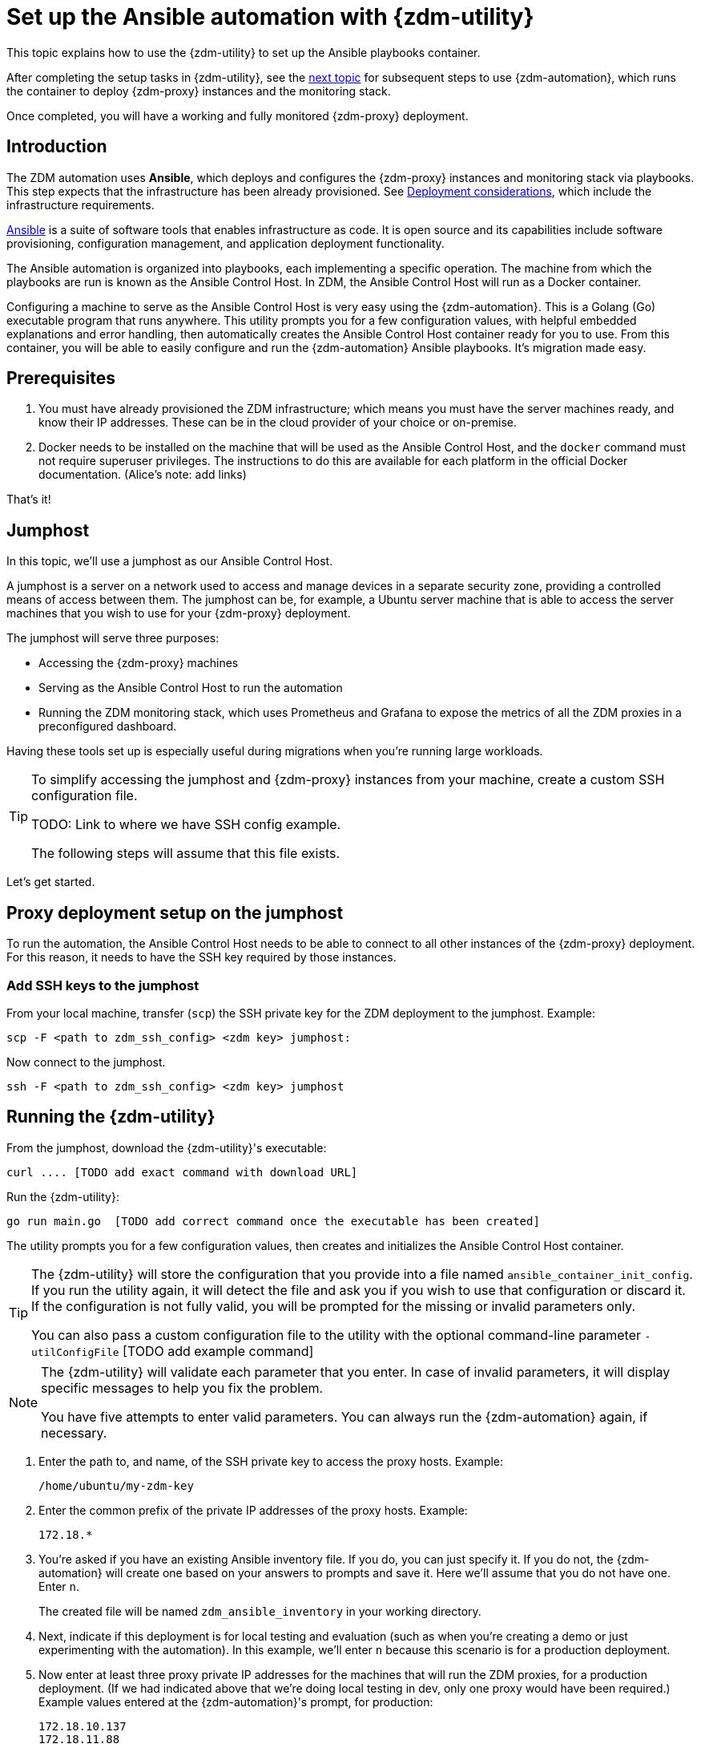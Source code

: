 = Set up the Ansible automation with {zdm-utility}

This topic explains how to use the {zdm-utility} to set up the Ansible playbooks container. 

After completing the setup tasks in {zdm-utility}, see the xref:migration-run-ansible-playbooks.adoc[next topic] for subsequent steps to use {zdm-automation}, which runs the container to deploy {zdm-proxy} instances and the monitoring stack.

Once completed, you will have a working and fully monitored {zdm-proxy} deployment.

== Introduction

The ZDM automation uses **Ansible**, which deploys and configures the {zdm-proxy} instances and monitoring stack via playbooks. This step expects that the infrastructure has been already provisioned.  See xref:migration-deployment-infrastructure.adoc[Deployment considerations], which include the infrastructure requirements.

https://www.ansible.com/[Ansible] is a suite of software tools that enables infrastructure as code. It is open source and its capabilities include software provisioning, configuration management, and application deployment functionality.

The Ansible automation is organized into playbooks, each implementing a specific operation. The machine from which the playbooks are run is known as the Ansible Control Host. In ZDM, the Ansible Control Host will run as a Docker container.

Configuring a machine to serve as the Ansible Control Host is very easy using the {zdm-automation}. This is a Golang (Go) executable program that runs anywhere. This utility prompts you for a few configuration values, with helpful embedded explanations and error handling, then automatically creates the Ansible Control Host container ready for you to use. From this container, you will be able to easily configure and run the {zdm-automation} Ansible playbooks. It's migration made easy.

== Prerequisites

. You must have already provisioned the ZDM infrastructure; which means you must have the server machines ready, and know their IP addresses. These can be in the cloud provider of your choice or on-premise.
. Docker needs to be installed on the machine that will be used as the Ansible Control Host, and the `docker` command must not require superuser privileges. The instructions to do this are available for each platform in the official Docker documentation. (Alice's note: add links)

That's it!

== Jumphost

In this topic, we'll use a jumphost as our Ansible Control Host.

A jumphost is a server on a network used to access and manage devices in a separate security zone, providing a controlled means of access between them. The jumphost can be, for example, a Ubuntu server machine that is able to access the server machines that you wish to use for your {zdm-proxy} deployment.

The jumphost will serve three purposes:

* Accessing the {zdm-proxy} machines
* Serving as the Ansible Control Host to run the automation
* Running the ZDM monitoring stack, which uses Prometheus and Grafana to expose the metrics of all the ZDM proxies in a preconfigured dashboard.

[TODO this is about the monitoring -- move to later]
Having these tools set up is especially useful during migrations when you're running large workloads.

[TIP]
====
To simplify accessing the jumphost and {zdm-proxy} instances from your machine, create a custom SSH configuration file. 

TODO: Link to where we have SSH config example. 

// as explained xref:migration-deployment-infrastructure.adoc#create_zdm_ssh_config_file[here].

The following steps will assume that this file exists.
====

Let's get started.

== Proxy deployment setup on the jumphost

To run the automation, the Ansible Control Host needs to be able to connect to all other instances of the {zdm-proxy} deployment. For this reason, it needs to have the SSH key required by those instances.

=== Add SSH keys to the jumphost

From your local machine, transfer (`scp`) the SSH private key for the ZDM deployment to the jumphost. Example:

```bash
scp -F <path to zdm_ssh_config> <zdm key> jumphost:
```

Now connect to the jumphost.
```bash
ssh -F <path to zdm_ssh_config> <zdm key> jumphost
```

== Running the {zdm-utility}

From the jumphost, download the {zdm-utility}'s executable:
```bash
curl .... [TODO add exact command with download URL]
```

Run the {zdm-utility}:
```bash
go run main.go  [TODO add correct command once the executable has been created]
```

The utility prompts you for a few configuration values, then creates and initializes the Ansible Control Host container.
[TIP]
====
The {zdm-utility} will store the configuration that you provide into a file named `ansible_container_init_config`. If you run the utility again, it will detect the file  and ask you if you wish to use that configuration or discard it. If the configuration is not fully valid, you will be prompted for the missing or invalid parameters only.

You can also pass a custom configuration file to the utility with the optional command-line parameter `-utilConfigFile` [TODO add example command]
====

[NOTE]
====
The {zdm-utility} will validate each parameter that you enter. In case of invalid parameters, it will display specific messages to help you fix the problem.

You have five attempts to enter valid parameters. You can always run the {zdm-automation} again, if necessary.
====

. Enter the path to, and name, of the SSH private key to access the proxy hosts. Example:
+
```bash
/home/ubuntu/my-zdm-key
```
. Enter the common prefix of the private IP addresses of the proxy hosts. Example:
+
```bash
172.18.*
```
+
. You're asked if you have an existing Ansible inventory file. If you do, you can just specify it. If you do not, the {zdm-automation} will create one based on your answers to prompts and save it. Here we'll assume that you do not have one. Enter `n`.
+
The created file will be named `zdm_ansible_inventory` in your working directory.
. Next, indicate if this deployment is for local testing and evaluation (such as when you're creating a demo or just experimenting with the automation). In this example, we'll enter `n` because this scenario is for a production deployment.
. Now enter at least three proxy private IP addresses for the machines that will run the ZDM proxies, for a production deployment. (If we had indicated above that we're doing local testing in dev, only one proxy would have been required.) Example values entered at the {zdm-automation}'s prompt, for production:
+
```bash
172.18.10.137
172.18.11.88
172.18.12.191
```
+ To finish entering private IP addresses, simply press ENTER at the prompt.
. Optionally, when prompted, you can enter the private IP address of your Monitoring instance, which will use Prometheus to store data and Grafana to visualize it into a preconfigured dashboard. You can skip this step if you haven't decided which machine to use for monitoring, or if you wish to use your own monitoring stack.
+
In this example, we'll enter the same IP of the Ansible control host (the jumphost machine on which we're running this {zdm-automation}). Example:
+
```bash
172.18.100.128
```
+
At this point, the {zdm-utility}:
+
* Has created the Ansible Inventory to the default file, `zdm_ansible_inventory`.
* Has written the {zdm-proxy} configuration to the default file, `ansible_container_init_config`.
* Presents a summary of the results thus far, and prompts you to Continue. Example:
+
image:zdm-go-utility-results2.png[{zdm-automation} Inventory Results are displayed in the terminal]
[ TODO replace prompt image with one with updated names]
. If you agree, enter `Y` to proceed.

The automation now:

* Creates and downloads the image of the Ansible Docker container for you.
* Creates, configures and starts the Ansible Control Host container.
* Displays a message. Example:

image:zdm-go-utility-success.png[Ansible Docker container success messages]
[ TODO replace with updated message]

== What's next?

Now that you've completed the Ansible setup with {zdm-utility}, learn how to xref:migration-run-ansible-playbooks.adoc[].
